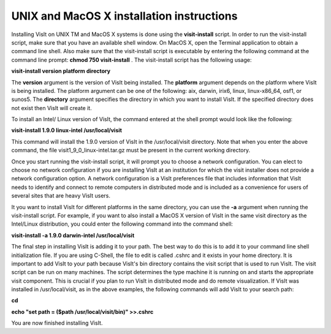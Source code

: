 UNIX and MacOS X installation instructions
------------------------------------------

Installing VisIt on UNIX
TM
and MacOS X systems is done using the
**visit-install**
script. In order to run the visit-install script, make sure that you have an available shell window. On MacOS X, open the Terminal application to obtain a command line shell. Also make sure that the visit-install script is executable by entering the following command at the command line prompt:
**chmod 750 visit-install**
. The visit-install script has the following usage:

**visit-install version platform directory**

The
**version**
argument is the version of VisIt being installed. The
**platform**
argument
depends on the platform where VisIt is being installed. The platform argument can be one of the following: aix, darwin, irix6, linux, linux-x86_64, osf1, or sunos5. The
**directory**
argument specifies the directory in which you want to install VisIt. If the specified directory does not exist then VisIt will create it.

To install an Intel/ Linux version of VisIt, the command entered at the shell prompt would look like the following:

**visit-install 1.9.0 linux-intel /usr/local/visit**

This command will install the 1.9.0 version of VisIt in the /usr/local/visit directory. Note that when you enter the above command, the file visit1_9_0_linux-intel.tar.gz must be present in the current working directory.

Once you start running the visit-install script, it will prompt you to choose a network configuration. You can elect to choose no network configuration if you are installing VisIt at an institution for which the visit installer does not provide a network configuration option.
A network configuration is a VisIt preferences file that includes information that VisIt needs to identify and connect to remote computers in distributed mode and is included as a convenience for users of several sites that are heavy VisIt users.

It you want to install VisIt for different platforms in the same directory, you can use the
**-a**
argument when running the visit-install script. For example, if you want to also install a MacOS X version of VisIt in the same visit directory as the Intel/Linux distribution, you could enter the following command into the command shell:

**visit-install -a 1.9.0 darwin-intel /usr/local/visit**

The final step in installing VisIt is adding it to your path. The best way to do this is to add it to your command line shell initialization file. If you are using C-Shell, the file to edit is called .cshrc and it exists in your home directory.
It is important to add VisIt to your path because VisIt's bin directory contains the visit script that is used to run VisIt. The visit script can be run on many machines. The script determines the type machine it is running on and starts the appropriate visit component. This is crucial if you plan to run VisIt in distributed mode and do remote visualization. If VisIt was installed in /usr/local/visit, as in the above examples, the following commands will add VisIt to your search path:

**cd**

**echo "set path = ($path /usr/local/visit/bin)" >>.cshrc**

You are now finished installing VisIt.
